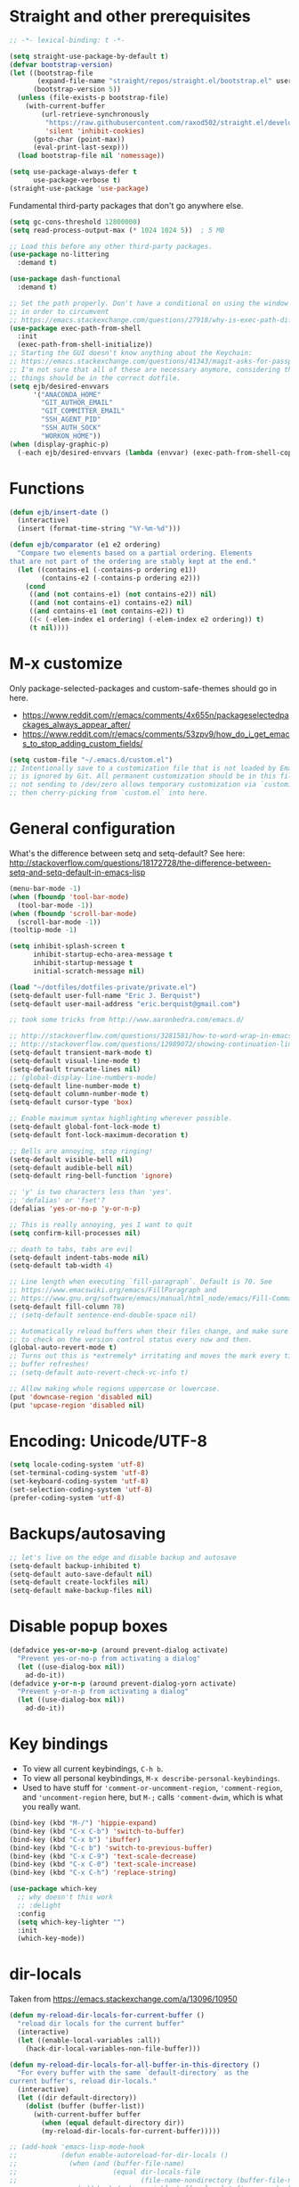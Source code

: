 * Straight and other prerequisites

#+BEGIN_SRC emacs-lisp
;; -*- lexical-binding: t -*-

(setq straight-use-package-by-default t)
(defvar bootstrap-version)
(let ((bootstrap-file
       (expand-file-name "straight/repos/straight.el/bootstrap.el" user-emacs-directory))
      (bootstrap-version 5))
  (unless (file-exists-p bootstrap-file)
    (with-current-buffer
        (url-retrieve-synchronously
         "https://raw.githubusercontent.com/raxod502/straight.el/develop/install.el"
         'silent 'inhibit-cookies)
      (goto-char (point-max))
      (eval-print-last-sexp)))
  (load bootstrap-file nil 'nomessage))

(setq use-package-always-defer t
      use-package-verbose t)
(straight-use-package 'use-package)
#+END_SRC

Fundamental third-party packages that don't go anywhere else.

#+BEGIN_SRC emacs-lisp
(setq gc-cons-threshold 12800000)
(setq read-process-output-max (* 1024 1024 5))  ; 5 MB

;; Load this before any other third-party packages.
(use-package no-littering
  :demand t)

(use-package dash-functional
  :demand t)

;; Set the path properly. Don't have a conditional on using the window system
;; in order to circumvent
;; https://emacs.stackexchange.com/questions/27918/why-is-exec-path-different-in-emacsclient-emacsserver-than-in-emacs.
(use-package exec-path-from-shell
  :init
  (exec-path-from-shell-initialize))
;; Starting the GUI doesn't know anything about the Keychain:
;; https://emacs.stackexchange.com/questions/41343/magit-asks-for-passphrase-for-ssh-key-every-time
;; I'm not sure that all of these are necessary anymore, considering that most
;; things should be in the correct dotfile.
(setq ejb/desired-envvars
      '("ANACONDA_HOME"
        "GIT_AUTHOR_EMAIL"
        "GIT_COMMITTER_EMAIL"
        "SSH_AGENT_PID"
        "SSH_AUTH_SOCK"
        "WORKON_HOME"))
(when (display-graphic-p)
  (-each ejb/desired-envvars (lambda (envvar) (exec-path-from-shell-copy-env envvar))))
#+END_SRC

* Functions

#+BEGIN_SRC emacs-lisp
(defun ejb/insert-date ()
  (interactive)
  (insert (format-time-string "%Y-%m-%d")))

(defun ejb/comparator (e1 e2 ordering)
  "Compare two elements based on a partial ordering. Elements
that are not part of the ordering are stably kept at the end."
  (let ((contains-e1 (-contains-p ordering e1))
        (contains-e2 (-contains-p ordering e2)))
    (cond
     ((and (not contains-e1) (not contains-e2)) nil)
     ((and (not contains-e1) contains-e2) nil)
     ((and contains-e1 (not contains-e2)) t)
     ((< (-elem-index e1 ordering) (-elem-index e2 ordering)) t)
     (t nil))))
#+END_SRC

* M-x customize

Only package-selected-packages and custom-safe-themes should go in here.
- https://www.reddit.com/r/emacs/comments/4x655n/packageselectedpackages_always_appear_after/
- https://www.reddit.com/r/emacs/comments/53zpv9/how_do_i_get_emacs_to_stop_adding_custom_fields/

#+BEGIN_SRC emacs-lisp
(setq custom-file "~/.emacs.d/custom.el")
;; Intentionally save to a customization file that is not loaded by Emacs and
;; is ignored by Git. All permanent customization should be in this file, but
;; not sending to /dev/zero allows temporary customization via `customize`
;; then cherry-picking from `custom.el` into here.
#+END_SRC

* General configuration

What's the difference between setq and setq-default? See here: http://stackoverflow.com/questions/18172728/the-difference-between-setq-and-setq-default-in-emacs-lisp

#+begin_src emacs-lisp
(menu-bar-mode -1)
(when (fboundp 'tool-bar-mode)
  (tool-bar-mode -1))
(when (fboundp 'scroll-bar-mode)
  (scroll-bar-mode -1))
(tooltip-mode -1)

(setq inhibit-splash-screen t
      inhibit-startup-echo-area-message t
      inhibit-startup-message t
      initial-scratch-message nil)

(load "~/dotfiles/dotfiles-private/private.el")
(setq-default user-full-name "Eric J. Berquist")
(setq-default user-mail-address "eric.berquist@gmail.com")

;; took some tricks from http://www.aaronbedra.com/emacs.d/

;; http://stackoverflow.com/questions/3281581/how-to-word-wrap-in-emacs
;; http://stackoverflow.com/questions/12989072/showing-continuation-lines-in-emacs-in-a-text-terminal
(setq-default transient-mark-mode t)
(setq-default visual-line-mode t)
(setq-default truncate-lines nil)
;; (global-display-line-numbers-mode)
(setq-default line-number-mode t)
(setq-default column-number-mode t)
(setq-default cursor-type 'box)

;; Enable maximum syntax highlighting wherever possible.
(setq-default global-font-lock-mode t)
(setq-default font-lock-maximum-decoration t)

;; Bells are annoying, stop ringing!
(setq-default visible-bell nil)
(setq-default audible-bell nil)
(setq-default ring-bell-function 'ignore)

;; 'y' is two characters less than 'yes'.
;; 'defalias' or 'fset'?
(defalias 'yes-or-no-p 'y-or-n-p)

;; This is really annoying, yes I want to quit
(setq confirm-kill-processes nil)

;; death to tabs, tabs are evil
(setq-default indent-tabs-mode nil)
(setq-default tab-width 4)

;; Line length when executing `fill-paragraph`. Default is 70. See
;; https://www.emacswiki.org/emacs/FillParagraph and
;; https://www.gnu.org/software/emacs/manual/html_node/emacs/Fill-Commands.html.
(setq-default fill-column 78)
;; (setq-default sentence-end-double-space nil)

;; Automatically reload buffers when their files change, and make sure
;; to check on the version control status every now and then.
(global-auto-revert-mode t)
;; Turns out this is *extremely* irritating and moves the mark every time the
;; buffer refreshes!
;; (setq-default auto-revert-check-vc-info t)

;; Allow making whole regions uppercase or lowercase.
(put 'downcase-region 'disabled nil)
(put 'upcase-region 'disabled nil)
#+end_src

* Encoding: Unicode/UTF-8

#+BEGIN_SRC emacs-lisp
(setq locale-coding-system 'utf-8)
(set-terminal-coding-system 'utf-8)
(set-keyboard-coding-system 'utf-8)
(set-selection-coding-system 'utf-8)
(prefer-coding-system 'utf-8)
#+END_SRC

* Backups/autosaving

#+begin_src emacs-lisp
;; let's live on the edge and disable backup and autosave
(setq-default backup-inhibited t)
(setq-default auto-save-default nil)
(setq-default create-lockfiles nil)
(setq-default make-backup-files nil)
#+end_src

* Disable popup boxes

#+begin_src emacs-lisp
(defadvice yes-or-no-p (around prevent-dialog activate)
  "Prevent yes-or-no-p from activating a dialog"
  (let ((use-dialog-box nil))
    ad-do-it))
(defadvice y-or-n-p (around prevent-dialog-yorn activate)
  "Prevent y-or-n-p from activating a dialog"
  (let ((use-dialog-box nil))
    ad-do-it))
#+end_src

* Key bindings

- To view all current keybindings, =C-h b=.
- To view all personal keybindings, =M-x describe-personal-keybindings=.
- Used to have stuff for ='comment-or-uncomment-region=, ='comment-region=, and ='uncomment-region= here, but =M-;= calls ='comment-dwim=, which is what you really want.

#+begin_src emacs-lisp
(bind-key (kbd "M-/") 'hippie-expand)
(bind-key (kbd "C-x C-b") 'switch-to-buffer)
(bind-key (kbd "C-x b") 'ibuffer)
(bind-key (kbd "C-c b") 'switch-to-previous-buffer)
(bind-key (kbd "C-x C-9") 'text-scale-decrease)
(bind-key (kbd "C-x C-0") 'text-scale-increase)
(bind-key (kbd "C-x C-h") 'replace-string)
#+end_src

#+BEGIN_SRC emacs-lisp
(use-package which-key
  ;; why doesn't this work
  ;; :delight
  :config
  (setq which-key-lighter "")
  :init
  (which-key-mode))
#+END_SRC

* dir-locals

Taken from https://emacs.stackexchange.com/a/13096/10950

#+BEGIN_SRC emacs-lisp
(defun my-reload-dir-locals-for-current-buffer ()
  "reload dir locals for the current buffer"
  (interactive)
  (let ((enable-local-variables :all))
    (hack-dir-local-variables-non-file-buffer)))

(defun my-reload-dir-locals-for-all-buffer-in-this-directory ()
  "For every buffer with the same `default-directory` as the
current buffer's, reload dir-locals."
  (interactive)
  (let ((dir default-directory))
    (dolist (buffer (buffer-list))
      (with-current-buffer buffer
        (when (equal default-directory dir))
        (my-reload-dir-locals-for-current-buffer)))))

;; (add-hook 'emacs-lisp-mode-hook
;;           (defun enable-autoreload-for-dir-locals ()
;;             (when (and (buffer-file-name)
;;                        (equal dir-locals-file
;;                               (file-name-nondirectory (buffer-file-name))))
;;               (add-hook (make-variable-buffer-local 'after-save-hook)
;;                         'my-reload-dir-locals-for-all-buffer-in-this-directory))))
#+END_SRC

* Snippets

#+BEGIN_SRC emacs-lisp
(use-package yasnippet
  :disabled t
  ;; TODO
  ;; :bind (:map yas-minor-mode-map
  ;;             ("C-M-/" . yas-expand)
  ;;             ("TAB" . nil))
  :init
  (yas-global-mode 1))
(use-package yasnippet-snippets
  :disabled t)
#+END_SRC

* Parens/whitespace/indentation

#+begin_src emacs-lisp
(electric-pair-mode)
(show-paren-mode)
(setq show-paren-delay 0.0)

(use-package whitespace
  :bind (("C-c t" . whitespace-mode))
  :mode (("\\.csv\\'" . whitespace-mode)
         ("\\.tab\\'" . whitespace-mode)
         ("\\.tsv\\'" . whitespace-mode))
  :config
  ;; use the fill-column value
  (setq whitespace-line-column nil)
  (setq whitespace-display-mappings
   '((space-mark   ?\    [?\u00B7]     [?.])                    ; 32 SPACE, 183 MIDDLE DOT 「·」, 46 FULL STOP 「.」
     ;; (space-mark ?\s [183] [46])
     ;; (space-mark 32 [32] [46]) ; normal space, display nothing
     (space-mark   ?\xA0 [?\u00A4]     [?_])                    ; hard space: currency sign
     ;; (newline-mark ?\n [9166 10] [36 10])                    ; 10 LINE FEED, 9166 RETURN SYMBOL 「⏎」, 36 DOLLAR SIGN 「$」
     (newline-mark ?\n   [?\u21B5 ?\n] [172 10] [?\u00AF ?\n])  ; eol: downwards arrow with corner leftwards, ..., macron
     (tab-mark     ?\t   [9655 9]      [92 9] ))                ; 9 TAB, 9655 WHITE RIGHT-POINTING TRIANGLE 「▷」, 92 9 CHARACTER TABULATION 「\t」
   whitespace-style
   '(face
     trailing
     tabs
     ;; spaces
     ;; lines
     ;; lines-tail
     newline
     empty
     ;; indentation::tab
     ;; indentation::space
     ;; indentation
     ;; big-indent
     space-after-tab::tab
     ;; space-after-tab::space
     ;; space-after-tab
     space-before-tab::tab
     ;; space-before-tab::space
     space-before-tab
     space-mark
     tab-mark
     newline-mark
     ))
  ;; By default, `space-before-tab` considers zero or more spaces before a
  ;; tab, but `space-after-tab` only considers `tab-width` or more
  ;; spaces. Since my goal is not to look for indentation problems, but find
  ;; _any_ mixing, consider any number of spaces after a tab. Additionally,
  ;; apply font locking to the spaces, not the tab.
  (setq whitespace-space-after-tab-regexp '("\011+\\(\\( \\{0,\\}\\)+\\)" . "\\(\011+\\) \\{0,\\}"))
  :init
  (setq global-whitespace-mode nil))

(use-package dtrt-indent
  :init
  (dtrt-indent-mode 1))

(use-package unfill
  :bind (("C-M-q" . unfill-paragraph)))

;; Always place a newline at the end of files, like nano does by
;; default.
(setq require-final-newline t)
#+end_src

* Theming and window shaping

** mode line

#+BEGIN_SRC emacs-lisp
(use-package delight)
(delight 'emacs-lisp-mode "Elisp" :major)
#+END_SRC

** Themes

#+begin_src emacs-lisp
(use-package base16-theme)
;; (use-package base16-eva-theme
;;   :demand t
;;   :straight (:host github
;;              :repo "kjakapat/eva-theme"
;;              :files ("emacs/build/*.el"))
;;   :config
;;   (add-to-list 'custom-theme-load-path
;;                (concat straight-base-dir
;;                        "straight/build/base16-eva-theme/")))
;;   ;; (load-theme 'base16-eva t))
(use-package dracula-theme)
(use-package gotham-theme)
(use-package plan9-theme)
(use-package punpun-theme) ; (punpun-light, punpun-dark)
(use-package rebecca-theme)
(add-to-list 'custom-theme-load-path "~/.emacs.d/themes/")
(load-theme 'wombat2 t)
(use-package rainbow-mode)
#+end_src

** Windows

TODO set fallback fonts, see http://ergoemacs.org/emacs/emacs_list_and_set_font.html

#+begin_src emacs-lisp
(add-to-list 'default-frame-alist '(font . "Panic Sans-11"))
;; https://emacs.stackexchange.com/q/45895
(set-face-attribute 'fixed-pitch nil :family "Fira Mono")

(setq-default indicate-empty-lines t)
(when (not indicate-empty-lines)
  (toggle-indicate-empty-lines))
(setq-default indicate-buffer-boundaries 'right)

(use-package default-text-scale
  :hook (after-init . default-text-scale-mode))
#+end_src

* Narrowing, searching, and projects

#+BEGIN_SRC emacs-lisp
(setq completions-format 'vertical)
#+END_SRC

#+BEGIN_SRC emacs-lisp
(use-package ivy
  :disabled t
  :delight
  :demand t
  ;; :hook (after-init . ivy-mode)
  :bind
  (:map ivy-minibuffer-map
        ;; This could be swiper-map, but I want it everywhere narrowing is
        ;; used.
        ("C-r" . ivy-previous-line-or-history)
        ("<return>" . ivy-alt-done))
  :config
  (setq ivy-action-wrap t)
  (setq ivy-count-format "(%d/%d) ")
  (setq ivy-magic-tilde nil)
  (setq ivy-use-virtual-buffers t)
  (setq ivy-wrap t)
  :init
  (ivy-mode))
(use-package counsel
  :disabled t
  :after ivy
  :delight
  :demand t
  ;; :hook (after-init . counsel-mode)
  :bind (("M-x" . counsel-M-x)
         ("C-x C-f" . counsel-find-file))
  :init
  (counsel-mode)
  ;; Don't force matches to start at the beginning.
  (setq ivy-initial-inputs-alist nil))
(use-package swiper
  :disabled t
  :after ivy
  ;; :hook (after-init . swiper-mode)
  :bind (("C-s" . swiper-isearch)
         ("C-r" . swiper-isearch-backward)))
(use-package selectrum
  :hook (after-init . selectrum-mode))
(use-package ctrlf
  :demand t
  :config
  ;; prefer fuzzy over literal searching
  (setq ctrlf-mode-bindings
        '(([remap isearch-forward] . ctrlf-forward-fuzzy)
          ([remap isearch-backward] . ctrlf-backward-fuzzy)
          ([remap isearch-forward-regexp] . ctrlf-forward-fuzzy-regexp)
          ([remap isearch-backward-regexp] . ctrlf-backward-fuzzy-regexp)))
  (ctrlf-mode))
(use-package prescient
  :hook (after-init . prescient-persist-mode))
(use-package selectrum-prescient
  :hook (after-init . selectrum-prescient-mode))
(use-package ivy-prescient
  :disabled t
  :hook (after-init . ivy-prescient-mode))
#+END_SRC

Some of my computers have [[https://github.com/BurntSushi/ripgrep][ripgrep]] installed.
- For =ripgrep=, which has the traditional =grep= interface, use =M-x ripgrep-regexp= to activate.

#+BEGIN_SRC emacs-lisp
;; This package is needed for projectile-ripgrep to work. Don't disable it.
(use-package ripgrep
  :config
  (setq ripgrep-arguments '("--hidden")))
(use-package deadgrep
  ;; <f5> is suggested, but that is inconvenient on my keyboards...
  :bind (("C-c g" . deadgrep)))
(use-package rg
  :config
  (setq rg-command-line-flags '("--hidden")))
#+END_SRC

#+BEGIN_SRC emacs-lisp
(use-package projectile
  :bind ("C-c p" . projectile-command-map)
  :config
  (defun projectile-root-qchem (dir &optional list)
    "If $QC is defined, set the projectile root to it, avoiding the need to place a `.projectile`' file there."
    (getenv "QC"))
  (setq projectile-completion-system 'ivy)
  (setq projectile-enable-caching t)
  (setq projectile-indexing-method 'hybrid)
  (setq projectile-mode-line-prefix " P")
  (setq projectile-project-root-files-functions
        (cons 'projectile-root-qchem projectile-project-root-files-functions))
  (setq projectile-project-search-path
        '("~/development" "~/repositories"))
  (setq projectile-require-project-root t)
  (setq projectile-sort-order 'access-time)
  (setq projectile-project-root-files-top-down-recurring
        (append
         '("compile_commands.json" ".ccls")
         projectile-project-root-files-top-down-recurring))
  (setq projectile-globally-ignored-directories
        (append
         '("build" "CMakeFiles" ".ccls-cache")
         projectile-globally-ignored-directories))
  (setq projectile-globally-ignored-files
        (append
         '("cmake_install.cmake")
         projectile-globally-ignored-files))
  :init
  (projectile-mode))
#+END_SRC

#+BEGIN_SRC emacs-lisp
(use-package direnv
  :init
  (direnv-mode))
#+END_SRC

* TRAMP

- Only set =tramp-verbose= while debugging, otherwise you'll think TRAMP is slow for the wrong reason.

Links:
- https://www.gnu.org/software/emacs/manual/html_node/tramp/Frequently-Asked-Questions.html
- https://www.emacswiki.org/emacs/TrampMode

#+BEGIN_SRC emacs-lisp
;; Setting this to true would be ideal (so that a reformatter can be applied
;; remotely), but it causes saving to hang.
(setq auto-revert-remote-files nil)
(setq tramp-default-method "ssh")
;; (setq tramp-verbose 8)
(setq vc-handled-backends (delq 'Git vc-handled-backends))
(require 'tramp)
(add-to-list 'tramp-remote-path 'tramp-own-remote-path)
(use-package counsel-tramp)
#+END_SRC

* Spelling

- ispell and flyspell are intentionally intermingled
- TODO ensure backend is =aspell=?

#+BEGIN_SRC emacs-lisp
(use-package langtool
  :config
  (setq langtool-default-language "en-US")
  (setq langtool-mother-tongue "en")
  ;; TODO update
  (if (eq system-type 'darwin)
      (setq langtool-language-tool-server-jar "/usr/local/Cellar/languagetool/4.7/libexec/languagetool-server.jar"
            langtool-language-tool-jar "/usr/local/Cellar/languagetool/4.7/libexec/languagetool-commandline.jar"))
  ;; Arch Linux
  (if (eq system-type 'gnu/linux)
      (setq ; langtool-language-tool-server-jar "/usr/share/java/languagetool/languagetool-server.jar"
            langtool-language-tool-jar "/usr/share/java/languagetool/languagetool-commandline.jar"
            langtool-java-classpath "/usr/share/languagetool:/usr/share/java/languagetool/*")))

;; built-in
(use-package flyspell
  :hook ((text-mode . flyspell-mode)
         (prog-mode . flyspell-prog-mode))
  :bind (("C-'" . ispell-word)
         ("C-M-'" . flyspell-buffer))
  :config
  (setq ispell-silently-savep t)
  (setq flyspell-issue-welcome-flag nil)
  (setq flyspell-mode-line-string " FlyS"))
#+end_src

** word count

#+BEGIN_SRC emacs-lisp
(use-package wc-mode
  :bind (("C-c w" . wc-mode)))
#+END_SRC

* Completion and language servers

#+BEGIN_SRC emacs-lisp
(use-package company
  :hook (after-init . global-company-mode)
  :bind
  ("M-]" . company-complete)
  (:map company-active-map
         ("M-/" . company-other-backend)
         ("C-n" . company-select-next)
         ("C-p" . company-select-previous))
  :config
  ;; These are company backends I know I'll never use, so remove them if
  ;; present.
  (setq ejb/company-backends-to-remove
        '(company-bbdb
          company-eclim
          company-xcode
          company-oddmuse))
  ;; Partial ordering of (future) backends from most to least important.
  ;;
  ;; - For Python, prefer the language server over `anaconda-mode' if
  ;;   possible.
  ;;
  ;; - For Nim, nimsuggest seems to give much better results than nimlsp. But
  ;;   it times out too much.
  (setq ejb/company-ordering
        '(company-capf
          company-nimsuggest
          company-anaconda))
  (setq company-backends
        (seq-filter
         (lambda (backend)
           (not (member backend ejb/company-backends-to-remove)))
         company-backends))
  (setq company-dabbrev-downcase nil)
  (setq company-idle-delay 10)
  (setq company-lighter-base "cmp")
  (setq company-minimum-prefix-length 0)
  (setq company-search-regexp-function #'company-search-words-regexp)
  (setq company-selection-wrap-around t)
  (setq company-tooltip-align-annotations t)
  (setq company-transformers '(company-sort-by-backend-importance))
  :init
  (defun ejb/fix-company-ordering ()
    (with-eval-after-load 'company
      (setq company-backends
            (-sort '(lambda (e1 e2)
                      (funcall (-rpartial 'ejb/comparator ejb/company-ordering) e1 e2))
                   company-backends)))))

(use-package company-prescient
  :hook (after-init . company-prescient-mode))

(use-package lsp-mode
  :commands lsp
  :hook ((fortran-mode f90-mode sh-mode) . lsp)
  :config
  (setq lsp-auto-guess-root t)
  (setq lsp-enable-snippet nil)
  (setq lsp-file-watch-threshold 500000)
  (setq lsp-headerline-breadcrumb-enable t)
  (setq lsp-modeline-diagnostics-enable nil)
  (setq lsp-prefer-flymake nil)
  (setq lsp-rust-clippy-preference "on"))

(use-package lsp-ui
  :disabled t
  :commands lsp-ui-mode
  :config
  (setq lsp-ui-doc-include-signature t)
  (setq lsp-ui-flycheck-enable t)
  (setq lsp-ui-peek-always-show t))
#+END_SRC

* Debuggers

#+BEGIN_SRC emacs-lisp
(use-package realgud)
;; TODO load this when in Python and realgud has been loaded
(use-package realgud-ipdb)
(use-package dap-mode
  :disabled t
  :commands (dap-debug dap-debug-edit-template))
#+END_SRC

* Flycheck

** General

#+begin_src emacs-lisp
(use-package flycheck
  :bind (("C-c f" . flycheck-mode))
  :config
  (setq flycheck-check-syntax-automatically '(mode-enabled save))
  (setq-default flycheck-disabled-checkers '(emacs-lisp-checkdoc))
  (setq flycheck-gcc-openmp t)
  (setq flycheck-markdown-mdl-style "~/.mdlrc")
  ;; This interferes with project-specific configurations.
  ;; (setq flycheck-pylintrc "~/.pylintrc")
  :init
  (global-flycheck-mode))
#+end_src

** Shell

For this to work, =checkbashisms= needs to be available on the =$PATH=:

#+begin_src sh
yaourt -S checkbashisms # Arch Linux, from AUR
brew install checkbashisms # Mac OS X, from Homebrew
sudo apt-get install devscripts # Debian/Ubuntu, official
sudo yum install rpmdevtools # Red Hat/CentOS
sudo pkg install checkbashisms # FreeBSD
#+end_src

#+begin_src emacs-lisp
(use-package flycheck-checkbashisms
  ;; We assume that shellcheck can handle this.
  :disabled t
  :hook (flycheck-mode . flycheck-checkbashisms-setup)
  :config
  ;; Check 'echo -n' usage
  (setq flycheck-checkbashisms-newline t)
  (setq flycheck-checkbashisms-posix t))
#+end_src

** Prose

Integration with [[https://github.com/errata-ai/vale][vale]].

#+BEGIN_SRC emacs-lisp
(use-package flycheck-vale
  :hook (flycheck-mode . flycheck-vale-setup))
#+END_SRC

* Git/version control

** General

#+BEGIN_SRC emacs-lisp
;; Even though VC systems (at least git) commit the symbolic link pointer
;; itself, and not the file it's pointing to, I want to edit the file.
(setq vc-follow-symlinks t)
#+END_SRC

** Git

- [[https://magit.vc/manual/magit/Getting-started.html][magit: Getting Started]]
- https://www.youtube.com/watch?v=7ywEgcbaiys&list=PLhXZp00uXBk4np17N39WvB80zgxlZfVwj&index=18

#+BEGIN_SRC emacs-lisp
(use-package git-commit
  :init
  (global-git-commit-mode))
(use-package gitattributes-mode)
(use-package gitconfig-mode)
(use-package gitignore-mode)
(use-package magit
  :bind (("C-x g" . magit-status)))
(use-package magit-svn
  :disabled t
  :hook magit-mode)
(use-package git-timemachine)
#+END_SRC

** GitHub and other providers

#+BEGIN_SRC emacs-lisp
(use-package forge
  :after magit)
(use-package github-review)
#+END_SRC

* Pandoc

#+begin_src emacs-lisp
(use-package pandoc-mode
  :hook (pandoc-mode . pandoc-load-default-settings))
#+end_src

* Org

#+begin_src emacs-lisp
;; http://orgmode.org/manual/Code-evaluation-security.html
(defun my-org-confirm-babel-evaluate (lang body)
  (not (equal lang "latex")))

(use-package org
  ;; Give up on trying to use the latest one, which doesn't load properly with
  ;; straight.
  :straight (org :type built-in)
  :bind (("C-c l" . org-store-link)
         ("C-c a" . org-agenda)
         ("C-c c" . org-capture))
  :config
  (setq org-adapt-indentation nil)
  (setq org-babel-tangle-lang-exts '(("python" . "py")
                                     ("emacs-lisp" . "el")
                                     ("elisp" . "el")))
  (setq org-clock-persist t)
  (setq org-closed-keep-when-no-todo t)
  (setq org-confirm-babel-evaluate nil)
  (setq org-descriptive-links nil)
  (setq org-duration-format 'h:mm)
  (setq org-edit-src-content-indentation 0)
  (setq org-export-backends '(ascii html icalendar latex md))
  (setq org-export-dispatch-use-expert-ui t)
  (setq org-export-with-smart-quotes t)
  ;; http://stackoverflow.com/questions/17239273/org-mode-buffer-latex-syntax-highlighting
  (setq org-highlight-latex-and-relatex '(latex script entities))
  (setq org-html-with-latex '(mathjax))
  (setq org-image-actual-width nil)
  (setq org-latex-create-formula-image-program 'imagemagick)
  ;; The differences from the default are that the `colorlinks` option is
  ;; passed to hyperref, and the following packages are added:
  ;; - tabulary
  ;; - braket
  ;; - microtype
  ;; - xcolor
  (setq org-latex-default-packages-alist '(("AUTO" "inputenc" t
                                            ("pdflatex"))
                                           ("T1" "fontenc" t
                                            ("pdflatex"))
                                           ("" "graphicx" t)
                                           ("" "grffile" t)
                                           ("" "longtable" nil)
                                           ("" "wrapfig" nil)
                                           ("" "rotating" nil)
                                           ("normalem" "ulem" t)
                                           ("" "amsmath" t)
                                           ("" "textcomp" t)
                                           ("" "amssymb" t)
                                           ("" "capt-of" nil)
                                           ("" "hyperref" nil)
                                           ("" "tabulary" nil)
                                           ("" "braket" t)
                                           ("final" "microtype" nil)))
  (setq org-latex-hyperref-template "\\hypersetup{\n pdfauthor={%a},\n pdftitle={%t},\n pdfkeywords={%k},\n pdfsubject={%d},\n pdfcreator={%c},\n pdflang={%L},\n colorlinks=true,\n linkcolor=MidnightBlue,\n citecolor=MidnightBlue,\n urlcolor=MidnightBlue}\n")
  (setq org-latex-inline-image-rules '(("file" . "\\.\\(pdf\\|jpeg\\|jpg\\|png\\|ps\\|eps\\|tikz\\|pgf\\|svg\\|gif\\)\\'")))
  (setq org-latex-pdf-process '("latexmk -pdf -xelatex -shell-escape -output-directory=%o %f"))
  (setq org-list-allow-alphabetical t)
  (setq org-log-done 'time)
  (setq org-log-done-with-time t)
  (setq org-src-fontify-natively t)
  (setq org-src-tab-acts-natively t)
  (setq org-startup-folded nil)
  ;; http://superuser.com/questions/299886/linewrap-in-org-mode-of-emacs
  (setq org-startup-truncated nil)
  ;; http://joat-programmer.blogspot.com/2013/07/org-mode-version-8-and-pdf-export-with.html
  ;; You need to install pygments to use minted.
  (when (executable-find "pygmentize")
    (add-to-list 'org-latex-packages-alist '("" "minted" nil))
    (setq org-latex-listings 'minted)
    (setq org-latex-minted-options
          '(("framesep" "2mm"))))
  (with-eval-after-load "ox-latex"
    (add-to-list 'org-latex-classes '("refsheet" "\\documentclass{refsheet}"
                                      ("\\section{%s}" . "\\section*{%s}")
                                      ("\\subsection{%s}" . "\\subsection*{%s}")
                                      ("\\subsubsection{%s}" . "\\subsubsection*{%s}")
                                      ("\\paragraph{%s}" . "\\paragraph*{%s}")
                                      ("\\subparagraph{%s}" . "\\subparagraph*{%s}"))))
  (org-clock-persistence-insinuate))
(use-package htmlize)
(use-package ox-gfm
  :after org
  :hook (org-mode . (lambda () (require 'ox-gfm))))
(use-package ox-pandoc
  :after org
  :hook (org-mode . (lambda () (require 'ox-pandoc))))
(use-package ox-trac
  :after org
  :hook (org-mode . (lambda () (require 'ox-trac))))
#+end_src

From https://emacs.stackexchange.com/questions/20577/org-babel-load-all-languages-on-demand.

#+BEGIN_SRC emacs-lisp
(defadvice org-babel-execute-src-block (around load-language nil activate)
  "Load language if needed"
  (let ((language (org-element-property :language (org-element-at-point))))
    (unless (cdr (assoc (intern language) org-babel-load-languages))
      (add-to-list 'org-babel-load-languages (cons (intern language) t))
      (org-babel-do-load-languages 'org-babel-load-languages org-babel-load-languages))
    ad-do-it))
#+END_SRC

Additional things of interest might be found in https://github.com/xiaohanyu/oh-my-emacs/blob/master/core/ome-org.org.

Every time an Org buffer is saved, automatically export it to HTML. Taken from https://www.reddit.com/r/emacs/comments/4golh1/how_to_auto_export_html_when_saving_in_orgmode/.

#+BEGIN_SRC emacs-lisp
(defun org-mode-export-hook ()
  (add-hook 'after-save-hook 'org-html-export-to-html t t))
(add-hook 'org-mode-hook #'org-mode-export-hook)
#+END_SRC

A function to toggle this auto-HTML-export behavior. Does this play nice with the function above?

#+BEGIN_SRC emacs-lisp
(defun toggle-org-html-export-on-save ()
  (interactive)
  (if (memq 'org-html-export-to-html after-save-hook)
      (progn
        (remove-hook 'after-save-hook 'org-html-export-to-html t)
        (message "Disabled org html export on save for current buffer..."))
    (add-hook 'after-save-hook 'org-html-export-to-html nil t)
    (message "Enabled org html export on save for current buffer...")))
#+END_SRC

* Compilation

Taken from https://emacs.stackexchange.com/questions/62/hide-compilation-window#110.

#+BEGIN_SRC emacs-lisp
(defun ejb/comint-clear ()
  (interactive)
  (let ((comint-buffer-maximum-size 0))
    (comint-truncate-buffer)))
(bind-key (kbd "C-c l") 'ejb/comint-clear comint-mode-map)
(setq compilation-scroll-output t)
#+END_SRC

* C/C++

These are valid for all C-style modes (I think).

#+BEGIN_SRC emacs-lisp
(setq c-basic-offset 4)
(setq c-default-style
      '((java-mode . "java")
        (awk-mode . "awk")
        (other . "k&r")))
(setq c-doc-comment-style
      '((c-mode . javadoc)
        (java-mode . javadoc)
        (pike-mode . autodoc)))
#+END_SRC

#+BEGIN_SRC emacs-lisp
(use-package ccls
  :after lsp-mode
  :hook ((c-mode c++-mode) . lsp))
#+END_SRC

This only makes sense for c++-mode.

https://stackoverflow.com/questions/2619853/emacs-override-indentation

#+BEGIN_SRC emacs-lisp
(defun my-c++-setup ()
  (c-set-offset 'innamespace [0]))
(add-hook 'c++-mode-hook 'my-c++-setup)
#+END_SRC

#+BEGIN_SRC emacs-lisp
(use-package clang-format
  :bind (("C-M-<tab>" . clang-format-region)))
#+END_SRC

* Java

#+BEGIN_SRC emacs-lisp
(use-package lsp-java
  :hook (java-mode . lsp))
#+END_SRC

* FORTRAN

#+begin_src emacs-lisp
(setq fortran-comment-region "C")
#+end_src

* LaTeX

Lowercase functions (=latex-mode=) come from Emacs tex-mode. Mixed-case functions (=LaTeX-mode=) come from AUCTeX...kind of. From =textmodes/tex-mode.el=:
#+begin_quote
The following three autoloaded aliases appear to conflict with
AUCTeX.  However, even though AUCTeX uses the mixed case variants
for all mode relevant variables and hooks, the invocation function
and setting of `major-mode' themselves need to be lowercase for
AUCTeX to provide a fully functional user-level replacement.  So
these aliases should remain as they are, in particular since AUCTeX
users are likely to use them.
#+end_quote

#+begin_src emacs-lisp
(use-package auctex
  :hook ((latex-mode LaTeX-mode) . lsp)
  :config
  (add-to-list 'font-latex-math-environments "dmath"))
(use-package auctex-latexmk
  :after auctex
  :init
  (auctex-latexmk-setup))
#+end_src

* Python

#+begin_src emacs-lisp
;; The package is "python" but the mode is "python-mode":
(use-package python
  :straight (python :type built-in)
  :mode (("\\.ipy\\'" . python-mode))
  :interpreter ("ipython" . python-mode)
  :config
  (setq python-fill-docstring-style 'pep-257-nn)
  (setq python-indent-guess-indent-offset nil)
  ;; The output from side-effects is gibberish :(
  ;; (setq python-shell-interpreter "ipython")
)

(use-package anaconda-mode
  :disabled t
  :after python
  :hook ((python-mode . anaconda-mode)
         (python-mode . anaconda-eldoc-mode)))

(use-package company-anaconda
  :disabled t
  :init
  (with-eval-after-load 'company
    (add-to-list 'company-backends 'company-anaconda)
    (ejb/fix-company-ordering)))

(use-package virtualenvwrapper
  :after python)

(use-package conda
  :after delight
  :hook (after-init . conda-env-initialize-interactive-shells)
  :commands (conda-env-deactivate
             conda-env-activate
             conda-env-activate-path
             conda-env-list
             conda-env-initialize-eshell
             conda-env-activate-for-buffer))

;; TODO store Python version in variable only when conda env changes
;; (defun ejb/conda-mode-lighter ()
;;   "Only display the lighter if a conda environment is active."
;;   (if (equal conda-env-current-name nil)
;;       ""
;;     (progn
;;       (setq current-python-version
;;             (cadr
;;              (split-string
;;               (shell-command-to-string
;;                (format "%s/bin/python --version" (getenv "CONDA_PREFIX"))))))
;;       (format "conda[%s:%s]" current-python-version conda-env-current-name))))
;; (defun ejb/conda-mode-lighter ()
;;   "Only display the lighter if a conda environment is active."
;;   (if (equal conda-env-current-name nil)
;;       ""
;;     (format " conda[%s]" conda-env-current-name)))
;; TODO this delight for conda breaks elcord.
;; (delight 'python-mode '(:eval (format "Python%s" (ejb/conda-mode-lighter))) :major)

(use-package pyenv-mode
  :after python)

(use-package lsp-pyright
  :hook (python-mode . (lambda ()
                          (require 'lsp-pyright)
                          (lsp))))
#+end_src

** Reformatters

If ~:after python~ isn't present, the bindings don't get added properly?

#+BEGIN_SRC emacs-lisp
(use-package blacken
  :after python
  :bind
  (:map python-mode-map
        ("C-c C-b" . blacken-buffer)))

(use-package yapfify
  :after python
  :bind
  (:map python-mode-map
        ("C-c C-y b" . yapfify-buffer)
        ("C-c C-y r" . yapfify-region)))

(use-package isortify
  :after python
  :bind
  (:map python-mode-map
        ("C-c C-i" . isortify-buffer)))
#+END_SRC

** Leftovers

#+BEGIN_SRC emacs-lisp
(use-package cython-mode)
(use-package flycheck-cython)
(use-package pip-requirements)
#+END_SRC

* Markdown

Rather than use =--mathjax== with a URL argument, =--include-in-header= allows the insertion of arbitrary HTML into Pandoc's output. The =mathjax.html= file contains Chemistry Stack Exchange's header scripts for first configuring the MathJax extension to load =mhchem=, then loads MathJax.

See https://stackoverflow.com/questions/25410701/how-do-i-include-meta-tags-in-pandoc-generated-html for an example of how including arbitrary HTML works.

See https://chemistry.meta.stackexchange.com/questions/3540/what-additional-formatting-features-are-available-to-mathjax-possibly-via-requ for more information about what can be done with the MathJax extension.

#+begin_src emacs-lisp
(use-package markdown-mode
  :hook (markdown-mode . pandoc-mode)
  ;; Don't run pandoc on every save, it gets annoying.
  ;; :config
  ;; (add-hook 'markdown-mode-hook
  ;;           (lambda ()
  ;;             (add-hook 'after-save-hook 'pandoc-run-pandoc t :local)))
  :config
  (setq markdown-asymmetric-header t)
  (setq markdown-content-type "application/xhtml+xml")
  ;; This isn't super necessary since I have pandoc run a similar command
  ;; every time I save with these default arguments, but this always produces
  ;; HTML where pandoc-mode might not.
  (setq markdown-command "pandoc --from=markdown --to=html5 --highlight-style=pygments --standalone --include-in-header=${HOME}/.emacs.d/mathjax.html")
  (setq markdown-enable-math t)
  (setq markdown-fontify-code-blocks-natively t)
  (setq markdown-hide-markup nil)
  (setq markdown-hide-urls nil)
  (setq markdown-italic-underscore t)
  (setq markdown-link-space-sub-char "-"))
#+end_src

* deft

Taken conveniently from [[http://jblevins.org/projects/deft/][Jason Blevins' website]] and http://pragmaticemacs.com/emacs/make-quick-notes-with-deft/.

#+begin_src emacs-lisp
(use-package deft
  :bind (("C-c d" . deft))
  :config
  (setq deft-auto-save-interval 60.0)
  ;; "${HOME}/Dropbox/Notes" doesn't work, why is that?
  (setq deft-directory "~/Dropbox/Notes")
  (setq deft-default-extension "md")
  (setq deft-extensions '("txt" "text" "utf8" "taskpaper" "md" "markdown" "org" "tex"))
  (setq deft-recursive t)
  (setq deft-text-mode 'gfm-mode)
  (setq deft-time-format " %Y-%m-%d %H:%M:%S")
  (setq deft-use-filename-as-title t)
  (setq deft-use-filter-string-as-filename t))
#+end_src

https://stackoverflow.com/a/35450025/3249688

#+BEGIN_SRC emacs-lisp
(defun yashi/new-scratch-buffer-in-org-mode ()
  (interactive)
  (switch-to-buffer (generate-new-buffer-name "*temp*"))
  (org-mode))
(bind-key "<f7>" 'yashi/new-scratch-buffer-in-org-mode)

(defun yashi/deft-new-file ()
  (interactive)
  (let ((deft-filter-regexp nil))
    (deft-new-file)))
(bind-key "<f6>" 'yashi/deft-new-file)
#+END_SRC

* CMake

This section needs to come after the Markdown section so that CMake files get recognized properly.

#+begin_src emacs-lisp
(use-package cmake-mode
  :hook (cmake-mode . lsp)
  :config
  (setq cmake-tab-width 4))
#+end_src

* Shell Scripts

https://www.reddit.com/r/emacs/comments/5tzub2/improving_shellscriptmode_highlight/

#+BEGIN_SRC emacs-lisp
(defconst sh-mode--string-interpolated-variable-regexp
  "{\\$[^}\n\\\\]*\\(?:\\\\.[^}\n\\\\]*\\)*}\\|\\${\\sw+}\\|\\$\\sw+")

(defun sh-mode--string-interpolated-variable-font-lock-find (limit)
  (while (re-search-forward sh-mode--string-interpolated-variable-regexp limit t)
    (let ((quoted-stuff (nth 3 (syntax-ppss))))
      (when (and quoted-stuff (member quoted-stuff '(?\" ?`)))
        (put-text-property (match-beginning 0) (match-end 0)
                           'face 'font-lock-variable-name-face))))
  nil)

;; TODO I'm not sure why this doesn't work.
;; (with-eval-after-load 'sh-mode
;;   (font-lock-add-keywords 'sh-mode
;;                           `(sh-mode--string-interpolated-variable-font-lock-find)
;;                           'append))
(font-lock-add-keywords 'sh-mode
                        `((sh-mode--string-interpolated-variable-font-lock-find))
                        'append)

;; This doesn't work because it only finds the first instance.
;; (font-lock-add-keywords 'sh-mode '(("\".*?\\(\\${.*?}\\).*?\"" 1 font-lock-variable-name-face prepend)))
#+END_SRC

* EditorConfig

http://editorconfig.org/

TODO How to make this take precedence over =dtrt-indent=?

#+BEGIN_SRC emacs-lisp
(use-package editorconfig
  ;; This isn't useful when connecting to a remote machine that's using TRAMP.
  :if (not (string-match "\.isi\.edu" (shell-command-to-string "hostname -f")))
  :hook ((prog-mode text-mode) . editorconfig-mode)
  :config
  (defun ejb/editorconfig-has-editorconfig ()
    "If there is an .editorconfig file associated with the
current buffer, return its path, otherwise nil."
    (if buffer-file-name
        (let* ((directory (file-name-directory buffer-file-name))
               (file (editorconfig-core-get-nearest-editorconfig directory)))
          file)))
  (defun ejb/editorconfig-mode-lighter ()
    "Only display the lighter if an .editorconfig file has been found."
    (if (ejb/editorconfig-has-editorconfig)
        " EC"
      ""))
  ;; TODO This is disabled until it can be integrated with Projectile. Doing
  ;; the naive search with `editorconfig-core-get-nearest-editorconfig` is
  ;; death over TRAMP.
  ;; :delight '(:eval (ejb/editorconfig-mode-lighter))
  :delight)
#+END_SRC

* Conf (builtin)

#+BEGIN_SRC emacs-lisp
(use-package conf-mode
  :mode
  ; generic
  ((".nanorc" . conf-space-mode)
   (".coveragerc" . conf-unix-mode)
   ; Python tools (linter config)
   (".flake8" . conf-unix-mode)
   (".pylintrc" . conf-unix-mode)
   (".style.yapf" . conf-unix-mode)))
#+END_SRC

* XML (builtin)

#+BEGIN_SRC emacs-lisp
(use-package nxml
  :mode (("\\.rdf\\'" . nxml-mode)
         ("\\.xmp\\'" . nxml-mode)))
#+END_SRC

* MATLAB/Octave (builtin)

TODO disable .m files from loading as Objective-C

#+BEGIN_SRC emacs-lisp
(setq octave-block-offset 4)
#+END_SRC

* Julia

#+BEGIN_SRC emacs-lisp
(use-package julia-mode)
;; Snail requires vterm
(use-package vterm)
(use-package julia-snail
  :hook (julia-mode . julia-snail-mode))
(use-package lsp-julia
  :hook (julia-mode . (lambda ()
                        (require 'lsp-julia)
                        (lsp)))
  :config
  (setq lsp-julia-default-environment "~/.julia/environments/v1.5"))
#+END_SRC

* YAML

#+BEGIN_SRC emacs-lisp
(use-package yaml-mode
  ;; A decent assumption for work-specific pseudo-YAML files.
  :mode (("\\.params\\'" . yaml-mode)
         ("\\.clang-format\\'" . yaml-mode)))
(use-package flycheck-yamllint
  :after (flycheck yaml-mode)
  :hook (yaml-mode . flycheck-yamllint-setup)
  :config
  (add-to-list 'flycheck-disabled-checkers 'yaml-jsyaml))
#+END_SRC

* JSON

#+BEGIN_SRC emacs-lisp
(use-package json-mode
  :mode (("\\.cjson\\'" . json-mode)
         ("\\.qcjson\\'" . json-mode)))
#+END_SRC

* HTML

#+BEGIN_SRC emacs-lisp
(use-package web-mode)
(use-package jinja2-mode
  :mode (("\\.j2\\'" . jinja2-mode)))
(use-package web-beautify
  :config
  (eval-after-load 'js2-mode
    '(define-key js2-mode-map (kbd "C-c b") 'web-beautify-js))
  (eval-after-load 'json-mode
    '(define-key json-mode-map (kbd "C-c b") 'web-beautify-js))
  (eval-after-load 'sgml-mode
    '(define-key html-mode-map (kbd "C-c b") 'web-beautify-html))
  (eval-after-load 'css-mode
    '(define-key css-mode-map (kbd "C-c b") 'web-beautify-css)))
#+END_SRC

* Rust

#+BEGIN_SRC emacs-lisp
(use-package rustic
  ;; :bind (:map rustic-mode-map ("C-c C-c C-;" . rustic-docstring-around-dwim))
  :config
  (setq rustic-ansi-faces ansi-color-names-vector)
  (setq rustic-format-trigger 'on-save)
  (setq rustic-indent-method-chain t)
  (defun rustic-docstring-around-dwim ()
    "Use `comment-dwim' to make a Rust docstring for the thing surrounding the comment."
    (interactive)
    (let ((comment-start "//! "))
      (call-interactively 'comment-dwim))))
#+END_SRC

* Scheme/Lisp

#+begin_src emacs-lisp
(use-package paredit
  :hook ((emacs-lisp-mode
          lisp-mode
          scheme-mode
          cider-mode
          clojure-mode
          hy-mode
          racket-mode
          slime-mode) . paredit-mode))
#+end_src

** Lisp

#+BEGIN_SRC emacs-lisp
(use-package slime
  :config
  (setq common-lisp-style-default "modern")
  ;; default is "lisp", which on my Arch Linux machine is CMUCL
  (setq inferior-lisp-program "sbcl")
  (setq lisp-indent-function 'common-lisp-indent-function)
  (setq slime-contribs '(slime-cl-indent slime-fancy))
  :init
  (require 'slime-autoloads))
#+END_SRC

** Hy

#+BEGIN_SRC emacs-lisp
(use-package hy-mode)
#+END_SRC

** Scheme and Racket

Modified to remove/disable Racket, which has ~racket-mode~.

#+BEGIN_SRC emacs-lisp
(use-package geiser
  :config
  (setq geiser-active-implementations '(guile chicken chez mit chibi))
  (setq geiser-implementations-alist '(((regexp "\\.scm\\'") guile)
                                       ((regexp "\\.scm\\'") chicken)
                                       ((regexp "\\.release-info\\'") chicken)
                                       ((regexp "\\.meta\\'") chicken)
                                       ((regexp "\\.setup\\'") chicken)
                                       ((regexp "\\.ss\\'") chez)
                                       ((regexp "\\.def\\'") chez)
                                       ((regexp "\\.scm\\'") mit)
                                       ((regexp "\\.pkg\\'") mit)
                                       ((regexp "\\.scm\\'") chibi)
                                       ((regexp "\\.sld\\'") chibi))))
(use-package scribble-mode
  :hook (scribble-mode . geiser))
(use-package racket-mode)
#+END_SRC

** Clojure

#+begin_src emacs-lisp
(use-package clojure-mode)
(use-package cider)
(use-package flycheck-clojure)
#+end_src

* Kotlin

#+BEGIN_SRC emacs-lisp
(use-package kotlin-mode
  :hook (kotlin-mode . lsp))
(use-package flycheck-kotlin
  :init
  (with-eval-after-load 'flycheck
    (flycheck-kotlin-setup)))
#+END_SRC

* Semantic web: SPARQL/Turtle

#+BEGIN_SRC emacs-lisp
(use-package sparql-mode
  :mode (("\\.sparql\\'" . sparql-mode)
         ("\\.rq\\'" . sparql-mode)))
;; TODO company-sparql
(use-package ttl-mode
  :straight (ttl-mode :type git :flavor melpa :host github :repo "nxg/ttl-mode")
  :delight "N3/Turtle"
  :mode (("\\.n3\\'" . ttl-mode)    ; Notation3
         ("\\.nt\\'" . ttl-mode)    ; N-Triples
         ("\\.shacl\\'" . ttl-mode) ; SHACL (not a graph, but constraints; looks similar)
         ("\\.ttl\\'" . ttl-mode)   ; Turtle (Terse RDF Triple Language)
         ("\\.turtle\\'" . ttl-mode)))
#+END_SRC

* Nim

=flycheck-nimsuggest=, despite being "old", is required by =nimsuggest-mode=.

#+BEGIN_SRC emacs-lisp
(use-package flycheck-nimsuggest)
(use-package nim-mode
  :bind (:map nim-mode-map ("C-c C-;" . nim-docstring-dwim))
  ;; We want to be able to "fix" the company backend ordering after
  ;; `nimsuggest-mode' adds `company-nimsuggest' to `company-backends', so the
  ;; hooks need to be in this order.
  :hook ((nim-mode . ejb/fix-company-ordering)
         (nim-mode . nimsuggest-mode)
         (nim-mode . lsp))
  :config
  (defun nim-docstring-dwim ()
    "Use `comment-dwim' to make a Nim docstring."
    (interactive)
    (let ((comment-start "## "))
      (call-interactively 'comment-dwim))))
;; TODO I'm not sure what the advantage of this package is.
;; (use-package flycheck-nim)
#+END_SRC

* Other languages, modes, and packages

#+BEGIN_SRC emacs-lisp
(use-package chapel-mode)
(use-package coconut-mode
  :straight (:host github
             ;; "main" is NickSeagull, alternate (not working) is "padawanphysicist"
             :repo "NickSeagull/coconut-mode")
  :init
  (add-to-list 'auto-mode-alist '("\\.coco$" . coconut-mode)))
(use-package cuda-mode)
(use-package dockerfile-mode)
(use-package docker-tramp)
(use-package graphql-mode)
(use-package graphviz-dot-mode)
(use-package idris-mode)
(use-package lua-mode)
(use-package meson-mode)
(use-package opencl-mode)
(use-package pacfiles-mode)
(use-package pdf-tools)
(use-package pkgbuild-mode)
(use-package snakemake-mode)
(use-package systemd)
(use-package vagrant-tramp)
#+END_SRC

* External services

** Discord

#+BEGIN_SRC emacs-lisp
(use-package elcord
  :config
  (setq elcord-client-id '"714056771391717468")
  (setq elcord-refresh-rate 5)
  (setq elcord-use-major-mode-as-main-icon t)
  :init
  (elcord-mode))
#+END_SRC

** Wakatime

#+BEGIN_SRC emacs-lisp
(use-package wakatime-mode
  :if (executable-find "wakatime")
  :delight
  :config
  (setq wakatime-cli-path (executable-find "wakatime"))
  :init
  (global-wakatime-mode))
#+END_SRC
